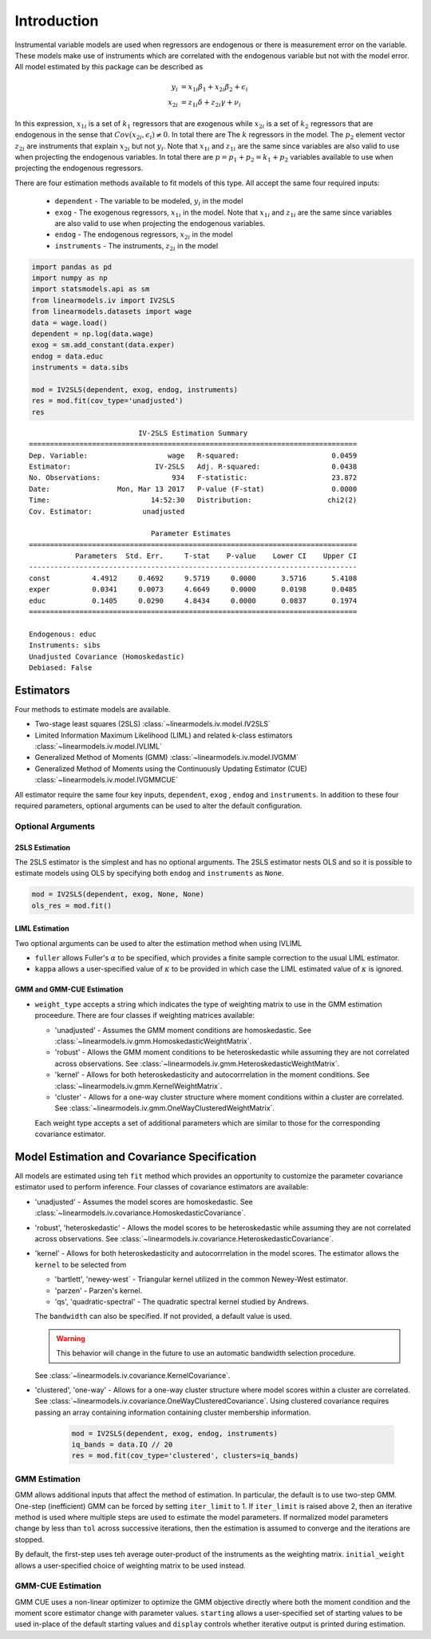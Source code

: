 .. _iv-introduction:

Introduction
------------

Instrumental variable models are used when regressors are endogenous
or there is measurement error on the variable.  These models make use of
instruments which are correlated with the endogenous variable but not
with the model error. All model estimated by this package can be described
as

.. math::

  y_i    & = x_{1i}\beta_1 + x_{2i}\beta_2 + \epsilon_i \\
  x_{2i} & = z_{1i}\delta + z_{2i}\gamma + \nu_i

In this expression, :math:`x_{1i}` is a set of :math:`k_1` regressors that
are exogenous while :math:`x_{2i}` is a set of :math:`k_2` regressors that are
endogenous in the sense that :math:`Cov(x_{2i},\epsilon_i)\neq 0`. In total
there are The :math:`k` regressors in the model. The :math:`p_2` element
vector :math:`z_{2i}` are instruments that explain :math:`x_{2i}` but not
:math:`y_i`.  Note that :math:`x_{1i}` and :math:`z_{1i}` are the same since
variables are also valid to use when projecting the endogenous variables.
In total there are :math:`p=p_1+p_2=k_1+p_2` variables available to use when
projecting the endogenous regressors.

There are four estimation methods available to fit models of this type.  All accept the
same four required inputs:

  * ``dependent`` - The variable to be modeled, :math:`y_i` in the model
  * ``exog`` - The exogenous regressors, :math:`x_{1i}` in the model. Note
    that :math:`x_{1i}` and :math:`z_{1i}` are the same since variables are
    also valid to use when projecting the endogenous variables.
  * ``endog`` - The endogenous regressors, :math:`x_{2i}` in the model
  * ``instruments`` - The instruments, :math:`z_{2i}` in the model


.. code-block:: python

   import pandas as pd
   import numpy as np
   import statsmodels.api as sm
   from linearmodels.iv import IV2SLS
   from linearmodels.datasets import wage
   data = wage.load()
   dependent = np.log(data.wage)
   exog = sm.add_constant(data.exper)
   endog = data.educ
   instruments = data.sibs

   mod = IV2SLS(dependent, exog, endog, instruments)
   res = mod.fit(cov_type='unadjusted')
   res

::

                              IV-2SLS Estimation Summary
    ==============================================================================
    Dep. Variable:                   wage   R-squared:                      0.0459
    Estimator:                    IV-2SLS   Adj. R-squared:                 0.0438
    No. Observations:                 934   F-statistic:                    23.872
    Date:                Mon, Mar 13 2017   P-value (F-stat)                0.0000
    Time:                        14:52:30   Distribution:                  chi2(2)
    Cov. Estimator:            unadjusted

                                 Parameter Estimates
    ==============================================================================
               Parameters  Std. Err.     T-stat    P-value    Lower CI    Upper CI
    ------------------------------------------------------------------------------
    const          4.4912     0.4692     9.5719     0.0000      3.5716      5.4108
    exper          0.0341     0.0073     4.6649     0.0000      0.0198      0.0485
    educ           0.1405     0.0290     4.8434     0.0000      0.0837      0.1974
    ==============================================================================

    Endogenous: educ
    Instruments: sibs
    Unadjusted Covariance (Homoskedastic)
    Debiased: False

Estimators
==========
Four methods to estimate models are available.

* Two-stage least squares (2SLS) :class:`~linearmodels.iv.model.IV2SLS`
* Limited Information Maximum Likelihood (LIML) and related k-class
  estimators :class:`~linearmodels.iv.model.IVLIML`
* Generalized Method of Moments (GMM) :class:`~linearmodels.iv.model.IVGMM`
* Generalized Method of Moments using the Continuously Updating Estimator
  (CUE) :class:`~linearmodels.iv.model.IVGMMCUE`

All estimator require the same four key inputs, ``dependent``, ``exog`` ,
``endog``  and ``instruments``. In addition to these four required
parameters, optional arguments can be used to alter the default configuration.

Optional Arguments
******************

2SLS Estimation
^^^^^^^^^^^^^^^
The 2SLS estimator is the simplest and has no optional arguments. The 2SLS
estimator nests OLS and so it is possible to estimate models using OLS by
specifying both ``endog`` and ``instruments`` as ``None``.

.. code-block:: python

   mod = IV2SLS(dependent, exog, None, None)
   ols_res = mod.fit()

LIML Estimation
^^^^^^^^^^^^^^^
Two optional arguments can be used to alter the estimation method when using IVLIML

* ``fuller`` allows Fuller's :math:`\alpha` to be specified, which provides a
  finite sample correction to the usual LIML estimator.
* ``kappa`` allows a user-specified value of :math:`\kappa` to be provided in
  which case the LIML estimated value of :math:`\kappa` is ignored.

GMM and GMM-CUE Estimation
^^^^^^^^^^^^^^^^^^^^^^^^^^

* ``weight_type`` accepts a string which indicates the type of weighting
  matrix to use in the GMM estimation proceedure.  There are four classes
  if weighting matrices available:

  * 'unadjusted' - Assumes the GMM moment conditions are homoskedastic. See
    :class:`~linearmodels.iv.gmm.HomoskedasticWeightMatrix`.
  * 'robust' - Allows the GMM moment conditions to be heteroskedastic while
    assuming they are not correlated across observations. See
    :class:`~linearmodels.iv.gmm.HeteroskedasticWeightMatrix`.
  * 'kernel' - Allows for both heteroskedasticity and autocorrrelation in the
    moment conditions. See :class:`~linearmodels.iv.gmm.KernelWeightMatrix`.
  * 'cluster' - Allows for a one-way cluster structure where moment conditions
    within a cluster are correlated.
    See :class:`~linearmodels.iv.gmm.OneWayClusteredWeightMatrix`.

  Each weight type accepts a set of additional parameters which are similar to
  those for the corresponding covariance estimator.

Model Estimation and Covariance Specification
=============================================
All models are estimated using teh ``fit`` method which provides an
opportunity to customize the parameter covariance estimator used to
perform inference. Four classes of covariance estimators are available:

* 'unadjusted' - Assumes the model scores are homoskedastic. See
  :class:`~linearmodels.iv.covariance.HomoskedasticCovariance`.

* 'robust', 'heteroskedastic' - Allows the model scores to be heteroskedastic
  while assuming they are not correlated across observations. See
  :class:`~linearmodels.iv.covariance.HeteroskedasticCovariance`.

* 'kernel' - Allows for both heteroskedasticity and autocorrrelation in the
  model scores. The estimator allows the ``kernel`` to be selected from

  * 'bartlett', 'newey-west` - Triangular kernel utilized in the common
    Newey-West estimator.
  * 'parzen' - Parzen's kernel.
  * 'qs', 'quadratic-spectral' - The quadratic spectral kernel studied by
    Andrews.

  The ``bandwidth`` can also be specified.  If not provided, a default value
  is used.

  .. warning::

    This behavior will change in the future to use an automatic bandwidth
    selection procedure.

  See :class:`~linearmodels.iv.covariance.KernelCovariance`.

* 'clustered', 'one-way' - Allows for a one-way cluster structure where model
  scores within a cluster are correlated.
  See :class:`~linearmodels.iv.covariance.OneWayClusteredCovariance`. Using
  clustered covariance requires passing an array containing information
  containing cluster membership information.

    .. code-block:: python

       mod = IV2SLS(dependent, exog, endog, instruments)
       iq_bands = data.IQ // 20
       res = mod.fit(cov_type='clustered', clusters=iq_bands)

GMM Estimation
**************
GMM allows additional inputs that affect the method of estimation. In
particular, the default is to use two-step GMM.  One-step (inefficient)
GMM can be forced by setting ``iter_limit`` to 1.  If ``iter_limit`` is
raised above 2, then an iterative method is used where multiple steps
are used to estimate the model parameters.  If normalized model parameters
change by less than ``tol`` across successive iterations, then the estimation
is assumed to converge and the iterations are stopped.

By default, the first-step uses teh average outer-product of the instruments
as the weighting matrix.  ``initial_weight`` allows a user-specified choice of
weighting matrix to be used instead.

GMM-CUE Estimation
******************
GMM CUE uses a non-linear optimizer to optimize the GMM objective directly
where both the moment condition and the moment score estimator change with
parameter values. ``starting`` allows a user-specified set of starting values
to be used in-place of the default starting values and ``display`` controls
whether iterative output is printed during estimation.